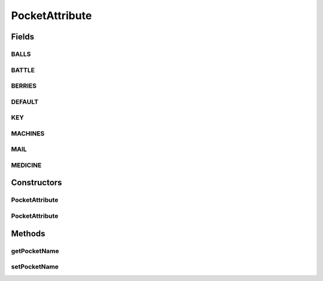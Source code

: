 .. java:import:: org.jpokemon.api.items ItemAttribute

PocketAttribute
===============

.. java:package:: org.jpokemon.api.items.attributes
   :noindex:

.. java:type:: public class PocketAttribute implements ItemAttribute

   Provides a possible attribute describing the pocket an item belongs to. The names of the pockets each have their own static field, which can of course be modified.

   :author: atheriel@gmail.com

Fields
------
BALLS
^^^^^

.. java:field:: public static String BALLS
   :outertype: PocketAttribute

   Indicates the name of the balls pocket.

BATTLE
^^^^^^

.. java:field:: public static String BATTLE
   :outertype: PocketAttribute

   Indicates the name of the battle items pocket.

BERRIES
^^^^^^^

.. java:field:: public static String BERRIES
   :outertype: PocketAttribute

   Indicates the name of the berries pocket.

DEFAULT
^^^^^^^

.. java:field:: public static String DEFAULT
   :outertype: PocketAttribute

   Indicates the name of the default pocket.

KEY
^^^

.. java:field:: public static String KEY
   :outertype: PocketAttribute

   Indicates the name of the key items pocket.

MACHINES
^^^^^^^^

.. java:field:: public static String MACHINES
   :outertype: PocketAttribute

   Indicates the name of the tm & hm pocket.

MAIL
^^^^

.. java:field:: public static String MAIL
   :outertype: PocketAttribute

   Indicates the name of the mail pocket.

MEDICINE
^^^^^^^^

.. java:field:: public static String MEDICINE
   :outertype: PocketAttribute

   Indicates the name of the medicine pocket.

Constructors
------------
PocketAttribute
^^^^^^^^^^^^^^^

.. java:constructor:: public PocketAttribute()
   :outertype: PocketAttribute

   Provides the default constructor.

PocketAttribute
^^^^^^^^^^^^^^^

.. java:constructor:: public PocketAttribute(String pocketName)
   :outertype: PocketAttribute

   Constructs a new attribute with the given pocket name.

Methods
-------
getPocketName
^^^^^^^^^^^^^

.. java:method:: public String getPocketName()
   :outertype: PocketAttribute

   Gets the name of the pocket this item belongs to.

setPocketName
^^^^^^^^^^^^^

.. java:method:: public PocketAttribute setPocketName(String pocketName)
   :outertype: PocketAttribute

   Sets the name of the pocket this item belongs to.

